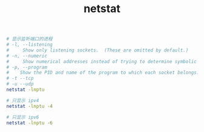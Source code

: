 :PROPERTIES:
:ID:       0AD485B6-7F8D-4E69-BE99-85FA8921DB38
:END:
#+TITLE: netstat

#+begin_src sh
  # 显示监听端口的进程
  # -l, --listening
  #     Show only listening sockets.  (These are omitted by default.)
  # -n, --numeric
  #     Show numerical addresses instead of trying to determine symbolic host, port or user names.
  # -p, --program
  #    Show the PID and name of the program to which each socket belongs.
  # -t --tcp
  # -u --udp
  netstat -lnptu
  
  # 只显示 ipv4
  netstat -lnptu -4
  
  # 只显示 ipv6
  netstat -lnptu -6
#+end_src


